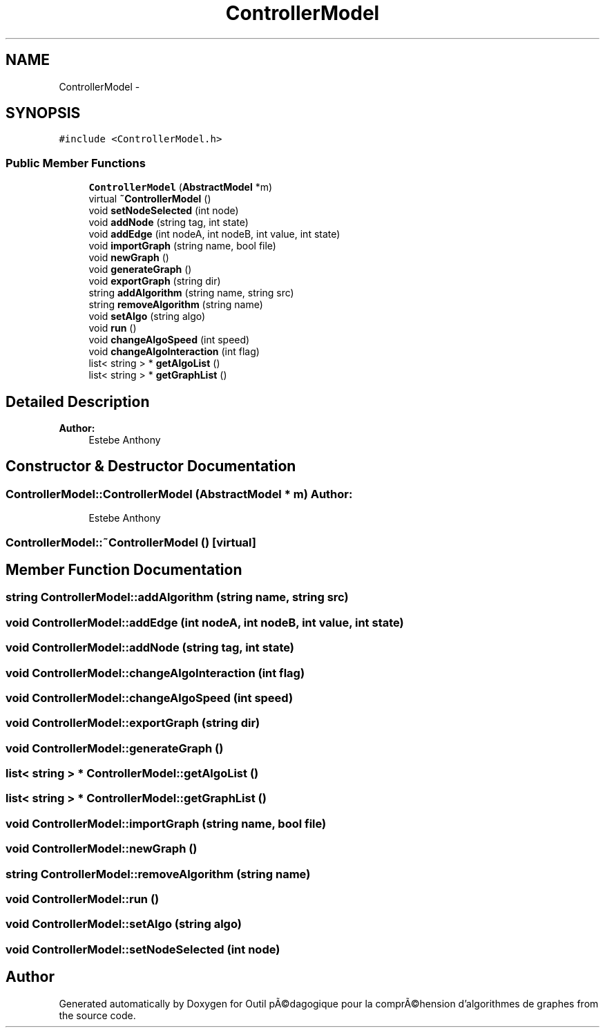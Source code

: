 .TH "ControllerModel" 3 "1 Mar 2010" "Outil pÃ©dagogique pour la comprÃ©hension d'algorithmes de graphes" \" -*- nroff -*-
.ad l
.nh
.SH NAME
ControllerModel \- 
.SH SYNOPSIS
.br
.PP
.PP
\fC#include <ControllerModel.h>\fP
.SS "Public Member Functions"

.in +1c
.ti -1c
.RI "\fBControllerModel\fP (\fBAbstractModel\fP *m)"
.br
.ti -1c
.RI "virtual \fB~ControllerModel\fP ()"
.br
.ti -1c
.RI "void \fBsetNodeSelected\fP (int node)"
.br
.ti -1c
.RI "void \fBaddNode\fP (string tag, int state)"
.br
.ti -1c
.RI "void \fBaddEdge\fP (int nodeA, int nodeB, int value, int state)"
.br
.ti -1c
.RI "void \fBimportGraph\fP (string name, bool file)"
.br
.ti -1c
.RI "void \fBnewGraph\fP ()"
.br
.ti -1c
.RI "void \fBgenerateGraph\fP ()"
.br
.ti -1c
.RI "void \fBexportGraph\fP (string dir)"
.br
.ti -1c
.RI "string \fBaddAlgorithm\fP (string name, string src)"
.br
.ti -1c
.RI "string \fBremoveAlgorithm\fP (string name)"
.br
.ti -1c
.RI "void \fBsetAlgo\fP (string algo)"
.br
.ti -1c
.RI "void \fBrun\fP ()"
.br
.ti -1c
.RI "void \fBchangeAlgoSpeed\fP (int speed)"
.br
.ti -1c
.RI "void \fBchangeAlgoInteraction\fP (int flag)"
.br
.ti -1c
.RI "list< string > * \fBgetAlgoList\fP ()"
.br
.ti -1c
.RI "list< string > * \fBgetGraphList\fP ()"
.br
.in -1c
.SH "Detailed Description"
.PP 
\fBAuthor:\fP
.RS 4
Estebe Anthony 
.RE
.PP

.SH "Constructor & Destructor Documentation"
.PP 
.SS "ControllerModel::ControllerModel (\fBAbstractModel\fP * m)"\fBAuthor:\fP
.RS 4
Estebe Anthony 
.RE
.PP

.SS "ControllerModel::~ControllerModel ()\fC [virtual]\fP"
.SH "Member Function Documentation"
.PP 
.SS "string ControllerModel::addAlgorithm (string name, string src)"
.SS "void ControllerModel::addEdge (int nodeA, int nodeB, int value, int state)"
.SS "void ControllerModel::addNode (string tag, int state)"
.SS "void ControllerModel::changeAlgoInteraction (int flag)"
.SS "void ControllerModel::changeAlgoSpeed (int speed)"
.SS "void ControllerModel::exportGraph (string dir)"
.SS "void ControllerModel::generateGraph ()"
.SS "list< string > * ControllerModel::getAlgoList ()"
.SS "list< string > * ControllerModel::getGraphList ()"
.SS "void ControllerModel::importGraph (string name, bool file)"
.SS "void ControllerModel::newGraph ()"
.SS "string ControllerModel::removeAlgorithm (string name)"
.SS "void ControllerModel::run ()"
.SS "void ControllerModel::setAlgo (string algo)"
.SS "void ControllerModel::setNodeSelected (int node)"

.SH "Author"
.PP 
Generated automatically by Doxygen for Outil pÃ©dagogique pour la comprÃ©hension d'algorithmes de graphes from the source code.
